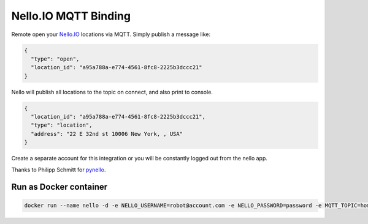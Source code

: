Nello.IO MQTT Binding
=======

Remote open your `Nello.IO <https://www.nello.io>`_ locations via MQTT. Simply publish a message like:

.. code:: JSON

  {
    "type": "open",
    "location_id": "a95a788a-e774-4561-8fc8-2225b3dccc21"
  }

Nello will publish all locations to the topic on connect, and also print to console.

.. code:: JSON

  {
    "location_id": "a95a788a-e774-4561-8fc8-2225b3dccc21",
    "type": "location",
    "address": "22 E 32nd st 10006 New York, , USA"
  }

Create a separate account for this integration or you will be constantly logged out from the nello app.

Thanks to Philipp Schmitt for `pynello <https://github.com/pschmitt/pynello>`_.

Run as Docker container
-----------

.. code:: bash

  docker run --name nello -d -e NELLO_USERNAME=robot@account.com -e NELLO_PASSWORD=password -e MQTT_TOPIC=home/nello -e MQTT_BROKER=localhost nello-mqtt:latest
